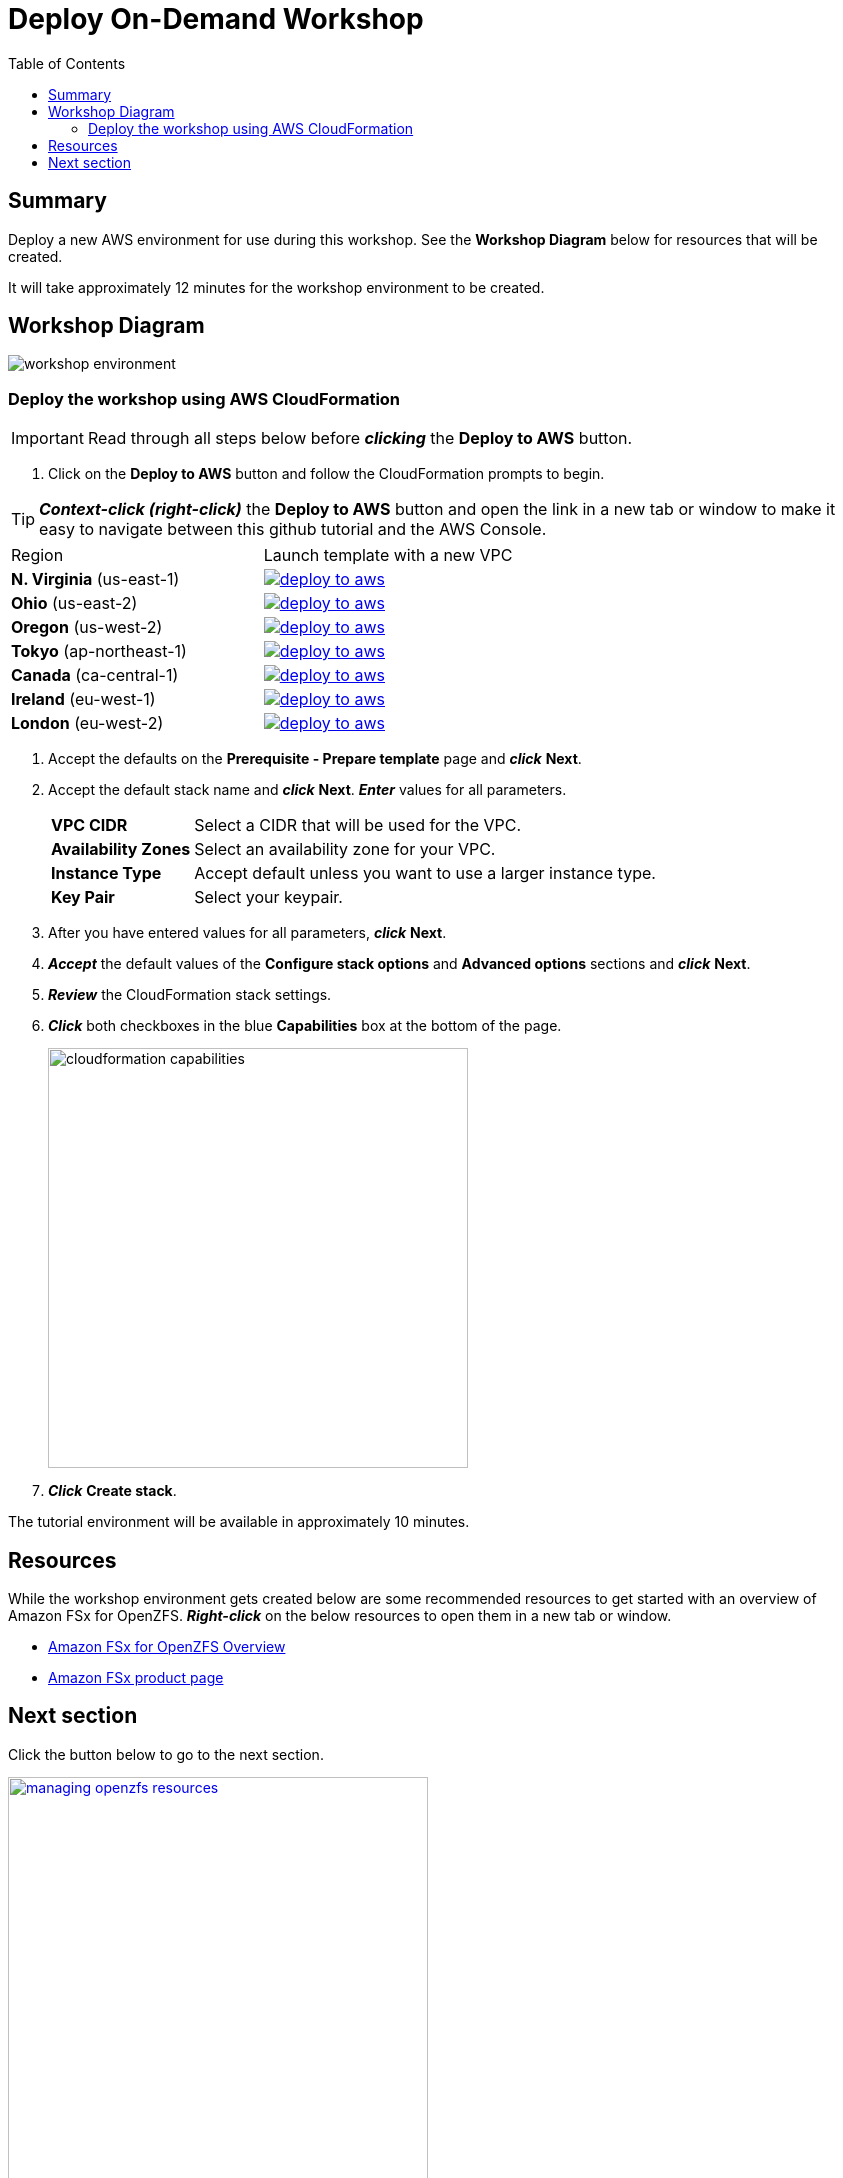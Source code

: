 = Deploy On-Demand Workshop
:toc:
:icons:
:linkattrs:
:imagesdir: ../resources/images


== Summary

Deploy a new AWS environment for use during this workshop. See the *Workshop Diagram* below for resources that will be created.

It will take approximately 12 minutes for the workshop environment to be created.

== Workshop Diagram

image::workshop-environment.png[align="center"]

=== Deploy the workshop using AWS CloudFormation

IMPORTANT: Read through all steps below before *_clicking_* the *Deploy to AWS* button.

//image::TBD.gif[align="left", width=600]

. Click on the *Deploy to AWS* button and follow the CloudFormation prompts to begin.

TIP: *_Context-click (right-click)_* the *Deploy to AWS* button and open the link in a new tab or window to make it easy to navigate between this github tutorial and the AWS Console.

|===
|Region | Launch template with a new VPC
| *N. Virginia* (us-east-1)
a| image::deploy-to-aws.png[link=https://console.aws.amazon.com/cloudformation/home?region=us-east-1#/stacks/new?stackName=fsx-openzfs-workshop&templateURL=https://s3.amazonaws.com/amazon-fsx/workshop/openzfs/templates/fsx-openzfs-od-workshop.yaml]

| *Ohio* (us-east-2)
a| image::deploy-to-aws.png[link=https://console.aws.amazon.com/cloudformation/home?region=us-east-2#/stacks/new?stackName=fsx-openzfs-workshop&templateURL=https://s3.amazonaws.com/amazon-fsx/workshop/openzfs/templates/fsx-openzfs-od-workshop.yaml]

| *Oregon* (us-west-2)
a| image::deploy-to-aws.png[link=https://console.aws.amazon.com/cloudformation/home?region=us-west-2#/stacks/new?stackName=fsx-openzfs-workshop&templateURL=https://s3.amazonaws.com/amazon-fsx/workshop/openzfs/templates/fsx-openzfs-od-workshop.yaml]

| *Tokyo* (ap-northeast-1)
a| image::deploy-to-aws.png[link=https://console.aws.amazon.com/cloudformation/home?region=ap-northeast-1#/stacks/new?stackName=fsx-openzfs-workshop&templateURL=https://s3.amazonaws.com/amazon-fsx/workshop/openzfs/templates/fsx-openzfs-od-workshop.yaml]

| *Canada* (ca-central-1)
a| image::deploy-to-aws.png[link=https://console.aws.amazon.com/cloudformation/home?region=ca-central-1#/stacks/new?stackName=fsx-openzfs-workshop&templateURL=https://s3.amazonaws.com/amazon-fsx/workshop/openzfs/templates/fsx-openzfs-od-workshop.yaml]

| *Ireland* (eu-west-1)
a| image::deploy-to-aws.png[link=https://console.aws.amazon.com/cloudformation/home?region=eu-west-1#/stacks/new?stackName=fsx-openzfs-workshop&templateURL=https://s3.amazonaws.com/amazon-fsx/workshop/openzfs/templates/fsx-openzfs-od-workshop.yaml]

| *London* (eu-west-2)
a| image::deploy-to-aws.png[link=https://console.aws.amazon.com/cloudformation/home?region=eu-west-2#/stacks/new?stackName=fsx-openzfs-workshop&templateURL=https://s3.amazonaws.com/amazon-fsx/workshop/openzfs/templates/fsx-openzfs-od-workshop.yaml]
|===

. Accept the defaults on the *Prerequisite - Prepare template* page and *_click_* *Next*.
+
. Accept the default stack name and *_click_* *Next*. *_Enter_* values for all parameters.
+
[cols="3,10"]
|===
| *VPC CIDR*
a| Select a CIDR that will be used for the VPC.

| *Availability Zones*
a| Select an availability zone for your VPC.

| *Instance Type*
a| Accept default unless you want to use a larger instance type.

| *Key Pair*
a| Select your keypair.


|===
+
. After you have entered values for all parameters, *_click_* *Next*.
. *_Accept_* the default values of the *Configure stack options* and *Advanced options* sections and *_click_* *Next*.
. *_Review_* the CloudFormation stack settings.
. *_Click_* both checkboxes in the blue *Capabilities* box at the bottom of the page.
+
image::cloudformation-capabilities.png[align="left", width=420]
+
. *_Click_* *Create stack*.

The tutorial environment will be available in approximately 10 minutes.


== Resources

While the workshop environment gets created below are some recommended resources to get started with an overview of Amazon FSx for OpenZFS. *_Right-click_* on the below resources to open them in a new tab or window.


* link:https://youtu.be/hCcLcWPoTGA[Amazon FSx for OpenZFS Overview]
* link:https://aws.amazon.com/fsx/[Amazon FSx product page]


== Next section

Click the button below to go to the next section.

image::managing-openzfs-resources.png[link=../02-managing-openzfs-resources/, align="right",width=420]
